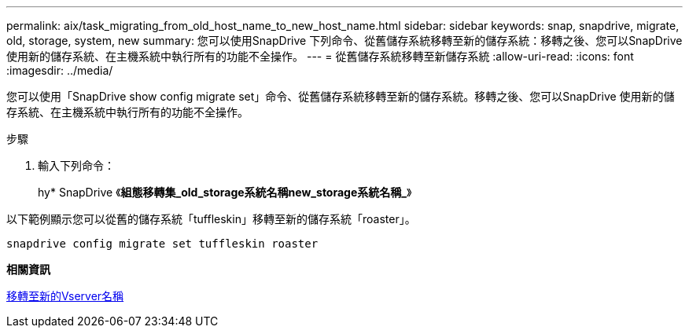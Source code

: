 ---
permalink: aix/task_migrating_from_old_host_name_to_new_host_name.html 
sidebar: sidebar 
keywords: snap, snapdrive, migrate, old, storage, system, new 
summary: 您可以使用SnapDrive 下列命令、從舊儲存系統移轉至新的儲存系統：移轉之後、您可以SnapDrive 使用新的儲存系統、在主機系統中執行所有的功能不全操作。 
---
= 從舊儲存系統移轉至新儲存系統
:allow-uri-read: 
:icons: font
:imagesdir: ../media/


[role="lead"]
您可以使用「SnapDrive show config migrate set」命令、從舊儲存系統移轉至新的儲存系統。移轉之後、您可以SnapDrive 使用新的儲存系統、在主機系統中執行所有的功能不全操作。

.步驟
. 輸入下列命令：
+
hy* SnapDrive 《*組態移轉集_old_storage系統名稱new_storage系統名稱_*》



以下範例顯示您可以從舊的儲存系統「tuffleskin」移轉至新的儲存系統「roaster」。

[listing]
----
snapdrive config migrate set tuffleskin roaster
----
*相關資訊*

xref:concept_migrating_to_new_vserver_name.adoc[移轉至新的Vserver名稱]

